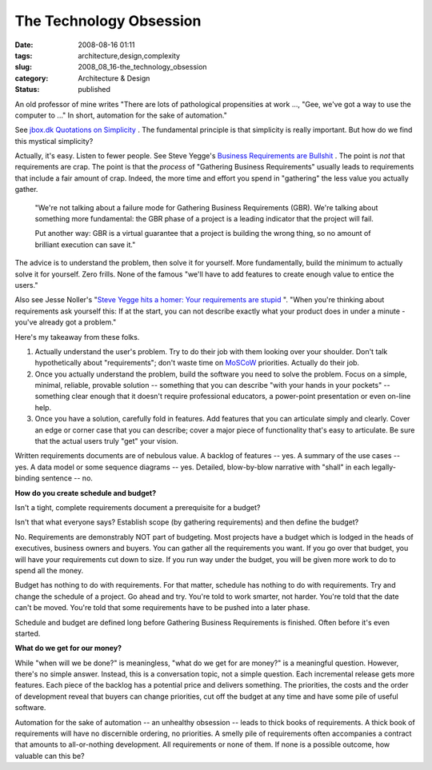 The Technology Obsession
========================

:date: 2008-08-16 01:11
:tags: architecture,design,complexity
:slug: 2008_08_16-the_technology_obsession
:category: Architecture & Design
:status: published







An old professor of mine writes "There are lots of pathological propensities at work ..., "Gee, we've got a way to use the computer to ..."  In short, automation for the sake of automation."



See `jbox.dk Quotations on Simplicity <http://www.jbox.dk/quotations.htm>`_ .  The fundamental principle is that simplicity is really important.  But how do we find this mystical simplicity?



Actually, it's easy.  Listen to fewer people.  See Steve Yegge's `Business Requirements are Bullshit <http://steve-yegge.blogspot.com/2008/08/business-requirements-are-bullshit.html>`_ .  The point is :emphasis:`not`  that requirements are crap.  The point is that the :emphasis:`process`  of "Gathering Business Requirements" usually leads to requirements that include a fair amount of crap.  Indeed, the more time and effort you spend in "gathering" the less value you actually gather.

    

    "We're not talking about a failure mode for Gathering Business Requirements (GBR). We're talking about something more fundamental: the GBR phase of a project is a leading indicator that the project will fail.

    


    Put another way: GBR is a virtual guarantee that a project is building the wrong thing, so no amount of brilliant execution can save it."

    






The advice is to understand the problem, then solve it for yourself.  More fundamentally, build the minimum to actually solve it for yourself.  Zero frills.  None of the famous "we'll have to add features to create enough value to entice the users."



Also see Jesse Noller's "`Steve Yegge hits a homer: Your requirements are stupid <http://jessenoller.com/2008/08/12/steve-yegge-hits-a-homer-your-requirements-are-stupid/>`_ ".  "When you're thinking about requirements ask yourself this: If at the start, you can not describe exactly what your product does in under a minute - you've already got a problem."



Here's my takeaway from these folks.



1.  Actually understand the user's problem.  Try to do their job with them looking over your shoulder.  Don't talk hypothetically about "requirements"; don't waste time on `MoSCoW <http://en.wikipedia.org/wiki/MoSCoW_Method>`_  priorities.  Actually do their job.



2.  Once you actually understand the problem, build the software you need to solve the problem.  Focus on a simple, minimal, reliable, provable solution -- something that you can describe "with your hands in your pockets" -- something clear enough that it doesn't require professional educators, a power-point presentation or even on-line help.



3.  Once you have a solution, carefully fold in features.  Add features that you can articulate simply and clearly.  Cover an edge or corner case that you can describe; cover a major piece of functionality that's easy to articulate.  Be sure that the actual users truly "get" your vision.



Written requirements documents are of nebulous value.  A backlog of features -- yes.  A summary of the use cases -- yes.  A data model or some sequence diagrams -- yes.  Detailed, blow-by-blow narrative with "shall" in each legally-binding sentence -- no.



:strong:`How do you create schedule and budget?` 



Isn't a tight, complete requirements document a prerequisite for a budget?



Isn't that what everyone says?  Establish scope (by gathering requirements) and then define the budget?



No.  Requirements are demonstrably NOT part of budgeting.  Most projects have a budget which is lodged in the heads of executives, business owners and buyers.  You can gather all the requirements you want.  If you go over that budget, you will have your requirements cut down to size.  If you run way under the budget, you will be given more work to do to spend all the money.



Budget has nothing to do with requirements.  For that matter, schedule has nothing to do with requirements.  Try and change the schedule of a project.  Go ahead and try.  You're told to work smarter, not harder.  You're told that the date can't be moved.  You're told that some requirements have to be pushed into a later phase.



Schedule and budget are defined long before Gathering Business Requirements is finished.  Often before it's even started.



:strong:`What do we get for our money?` 



While "when will we be done?" is meaningless, "what do we get for are money?" is a meaningful question.  However, there's no simple answer.  Instead, this is a conversation topic, not a simple question.  Each incremental release gets more features.  Each piece of the backlog has a potential price and delivers something.  The priorities, the costs and the order of development reveal that buyers can change priorities, cut off the budget at any time and have some pile of useful software.  



Automation for the sake of automation -- an unhealthy obsession -- leads to thick books of requirements.  A thick book of requirements will have no discernible ordering, no priorities.  A smelly pile of requirements often accompanies a contract that amounts to all-or-nothing development.  All requirements or none of them.  If none is a possible outcome, how valuable can this be?





